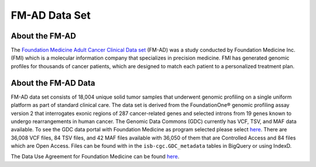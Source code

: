 **************************************************
FM-AD Data Set
**************************************************

About the FM-AD
---------------

The `Foundation Medicine Adult Cancer Clinical Data set <https://gdc.cancer.gov/about-gdc/contributed-genomic-data-cancer-research/foundation-medicine/foundation-medicine>`_ (FM-AD) was a study conducted by Foundation Medicine Inc. (FMI) which is a molecular information company that specializes in precision medicine. FMI has generated genomic profiles for thousands of cancer patients, which are designed to match each patient to a personalized treatment plan.

About the FM-AD Data
--------------------
FM-AD data set  consists of 18,004 unique solid tumor samples that underwent genomic profiling on a single uniform platform as part of standard clinical care. The data set is derived from the FoundationOne® genomic profiling assay version 2 that interrogates exonic regions of 287 cancer-related genes and selected introns from 19 genes known to undergo rearrangements in human cancer. The Genomic Data Commons (GDC) currently has VCF, TSV, and MAF data available. To see the GDC data portal with Foundation Medicine as program selected please select `here <https://portal.gdc.cancer.gov/repository?facetTab=files&filters=%7B%22op%22%3A%22and%22%2C%22content%22%3A%5B%7B%22op%22%3A%22in%22%2C%22content%22%3A%7B%22field%22%3A%22cases.project.program.name%22%2C%22value%22%3A%5B%22FM%22%5D%7D%7D%5D%7D&searchTableTab=cases>`_. There are 36,008 VCF files, 84 TSV files, and 42 MAF files available with 36,050 of them that are Controlled Access and 84 files which are Open Access. Files can be found with in the ``isb-cgc.GDC_metadata`` tables in BigQuery or using IndexD. 


The Data Use Agreement for Foundation Medicine can be found `here <https://dbgap.ncbi.nlm.nih.gov/aa/wga.cgi?view_pdf&stacc=phs001179.v1.p1>`_.
